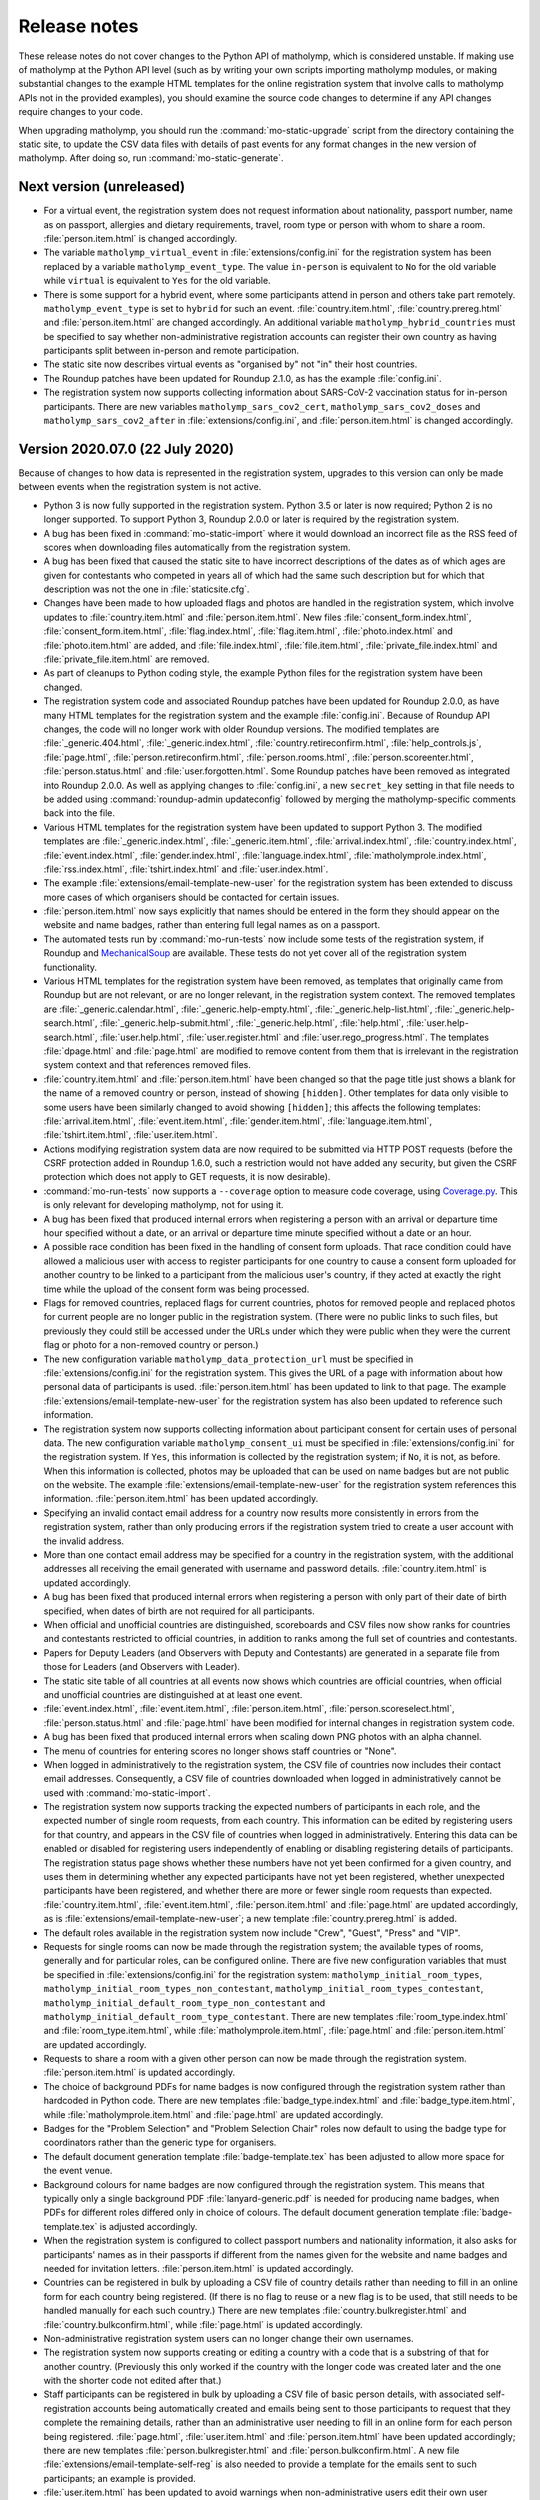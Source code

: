 .. Matholymp release notes.
   Copyright 2014-2022 Joseph Samuel Myers.

   This program is free software; you can redistribute it and/or
   modify it under the terms of the GNU General Public License as
   published by the Free Software Foundation; either version 3 of the
   License, or (at your option) any later version.

   This program is distributed in the hope that it will be useful, but
   WITHOUT ANY WARRANTY; without even the implied warranty of
   MERCHANTABILITY or FITNESS FOR A PARTICULAR PURPOSE.  See the GNU
   General Public License for more details.

   You should have received a copy of the GNU General Public License
   along with this program.  If not, see
   <https://www.gnu.org/licenses/>.

   Additional permission under GNU GPL version 3 section 7:

   If you modify this program, or any covered work, by linking or
   combining it with the OpenSSL project's OpenSSL library (or a
   modified version of that library), containing parts covered by the
   terms of the OpenSSL or SSLeay licenses, the licensors of this
   program grant you additional permission to convey the resulting
   work.  Corresponding Source for a non-source form of such a
   combination shall include the source code for the parts of OpenSSL
   used as well as that of the covered work.

Release notes
=============

These release notes do not cover changes to the Python API of
matholymp, which is considered unstable.  If making use of matholymp
at the Python API level (such as by writing your own scripts importing
matholymp modules, or making substantial changes to the example HTML
templates for the online registration system that involve calls to
matholymp APIs not in the provided examples), you should examine the
source code changes to determine if any API changes require changes to
your code.

When upgrading matholymp, you should run the
:command:`mo-static-upgrade` script from the directory containing the
static site, to update the CSV data files with details of past events
for any format changes in the new version of matholymp.  After doing
so, run :command:`mo-static-generate`.

Next version (unreleased)
-------------------------

* For a virtual event, the registration system does not request
  information about nationality, passport number, name as on passport,
  allergies and dietary requirements, travel, room type or person with
  whom to share a room.  :file:`person.item.html` is changed
  accordingly.

* The variable ``matholymp_virtual_event`` in
  :file:`extensions/config.ini` for the registration system has been
  replaced by a variable ``matholymp_event_type``.  The value
  ``in-person`` is equivalent to ``No`` for the old variable while
  ``virtual`` is equivalent to ``Yes`` for the old variable.

* There is some support for a hybrid event, where some participants
  attend in person and others take part remotely.
  ``matholymp_event_type`` is set to ``hybrid`` for such an event.
  :file:`country.item.html`, :file:`country.prereg.html` and
  :file:`person.item.html` are changed accordingly.  An additional
  variable ``matholymp_hybrid_countries`` must be specified to say
  whether non-administrative registration accounts can register their
  own country as having participants split between in-person and
  remote participation.

* The static site now describes virtual events as "organised by" not
  "in" their host countries.

* The Roundup patches have been updated for Roundup 2.1.0, as has the
  example :file:`config.ini`.

* The registration system now supports collecting information about
  SARS-CoV-2 vaccination status for in-person participants.  There are
  new variables ``matholymp_sars_cov2_cert``,
  ``matholymp_sars_cov2_doses`` and ``matholymp_sars_cov2_after`` in
  :file:`extensions/config.ini`, and :file:`person.item.html` is
  changed accordingly.

Version 2020.07.0 (22 July 2020)
--------------------------------

Because of changes to how data is represented in the registration
system, upgrades to this version can only be made between events when
the registration system is not active.

* Python 3 is now fully supported in the registration system.  Python
  3.5 or later is now required; Python 2 is no longer supported.  To
  support Python 3, Roundup 2.0.0 or later is required by the
  registration system.

* A bug has been fixed in :command:`mo-static-import` where it would
  download an incorrect file as the RSS feed of scores when
  downloading files automatically from the registration system.

* A bug has been fixed that caused the static site to have incorrect
  descriptions of the dates as of which ages are given for contestants
  who competed in years all of which had the same such description but
  for which that description was not the one in
  :file:`staticsite.cfg`.

* Changes have been made to how uploaded flags and photos are handled
  in the registration system, which involve updates to
  :file:`country.item.html` and :file:`person.item.html`.  New files
  :file:`consent_form.index.html`, :file:`consent_form.item.html`,
  :file:`flag.index.html`, :file:`flag.item.html`,
  :file:`photo.index.html` and :file:`photo.item.html` are added, and
  :file:`file.index.html`, :file:`file.item.html`,
  :file:`private_file.index.html` and :file:`private_file.item.html`
  are removed.

* As part of cleanups to Python coding style, the example Python files
  for the registration system have been changed.

* The registration system code and associated Roundup patches have
  been updated for Roundup 2.0.0, as have many HTML templates for the
  registration system and the example :file:`config.ini`.  Because of
  Roundup API changes, the code will no longer work with older Roundup
  versions.  The modified templates are :file:`_generic.404.html`,
  :file:`_generic.index.html`, :file:`country.retireconfirm.html`,
  :file:`help_controls.js`, :file:`page.html`,
  :file:`person.retireconfirm.html`, :file:`person.rooms.html`,
  :file:`person.scoreenter.html`, :file:`person.status.html` and
  :file:`user.forgotten.html`.  Some Roundup patches have been removed
  as integrated into Roundup 2.0.0.  As well as applying changes to
  :file:`config.ini`, a new ``secret_key`` setting in that file needs
  to be added using :command:`roundup-admin updateconfig` followed by
  merging the matholymp-specific comments back into the file.

* Various HTML templates for the registration system have been updated
  to support Python 3.  The modified templates are
  :file:`_generic.index.html`, :file:`_generic.item.html`,
  :file:`arrival.index.html`, :file:`country.index.html`,
  :file:`event.index.html`, :file:`gender.index.html`,
  :file:`language.index.html`, :file:`matholymprole.index.html`,
  :file:`rss.index.html`, :file:`tshirt.index.html` and
  :file:`user.index.html`.

* The example :file:`extensions/email-template-new-user` for the
  registration system has been extended to discuss more cases of which
  organisers should be contacted for certain issues.

* :file:`person.item.html` now says explicitly that names should be
  entered in the form they should appear on the website and name
  badges, rather than entering full legal names as on a passport.

* The automated tests run by :command:`mo-run-tests` now include some
  tests of the registration system, if Roundup and `MechanicalSoup
  <https://mechanicalsoup.readthedocs.io/>`_ are available.  These
  tests do not yet cover all of the registration system functionality.

* Various HTML templates for the registration system have been
  removed, as templates that originally came from Roundup but are not
  relevant, or are no longer relevant, in the registration system
  context.  The removed templates are :file:`_generic.calendar.html`,
  :file:`_generic.help-empty.html`, :file:`_generic.help-list.html`,
  :file:`_generic.help-search.html`,
  :file:`_generic.help-submit.html`, :file:`_generic.help.html`,
  :file:`help.html`, :file:`user.help-search.html`,
  :file:`user.help.html`, :file:`user.register.html` and
  :file:`user.rego_progress.html`.  The templates :file:`dpage.html`
  and :file:`page.html` are modified to remove content from them that
  is irrelevant in the registration system context and that references
  removed files.

* :file:`country.item.html` and :file:`person.item.html` have been
  changed so that the page title just shows a blank for the name of a
  removed country or person, instead of showing ``[hidden]``.  Other
  templates for data only visible to some users have been similarly
  changed to avoid showing ``[hidden]``; this affects the following
  templates: :file:`arrival.item.html`, :file:`event.item.html`,
  :file:`gender.item.html`, :file:`language.item.html`,
  :file:`tshirt.item.html`, :file:`user.item.html`.

* Actions modifying registration system data are now required to be
  submitted via HTTP POST requests (before the CSRF protection added
  in Roundup 1.6.0, such a restriction would not have added any
  security, but given the CSRF protection which does not apply to GET
  requests, it is now desirable).

* :command:`mo-run-tests` now supports a ``--coverage`` option to
  measure code coverage, using `Coverage.py
  <https://coverage.readthedocs.io/en/latest/>`_.  This is only
  relevant for developing matholymp, not for using it.

* A bug has been fixed that produced internal errors when registering
  a person with an arrival or departure time hour specified without a
  date, or an arrival or departure time minute specified without a
  date or an hour.

* A possible race condition has been fixed in the handling of consent
  form uploads.  That race condition could have allowed a malicious
  user with access to register participants for one country to cause a
  consent form uploaded for another country to be linked to a
  participant from the malicious user's country, if they acted at
  exactly the right time while the upload of the consent form was
  being processed.

* Flags for removed countries, replaced flags for current countries,
  photos for removed people and replaced photos for current people are
  no longer public in the registration system.  (There were no public
  links to such files, but previously they could still be accessed
  under the URLs under which they were public when they were the
  current flag or photo for a non-removed country or person.)

* The new configuration variable ``matholymp_data_protection_url``
  must be specified in :file:`extensions/config.ini` for the
  registration system.  This gives the URL of a page with information
  about how personal data of participants is used.
  :file:`person.item.html` has been updated to link to that page.  The
  example :file:`extensions/email-template-new-user` for the
  registration system has also been updated to reference such
  information.

* The registration system now supports collecting information about
  participant consent for certain uses of personal data.  The new
  configuration variable ``matholymp_consent_ui`` must be specified in
  :file:`extensions/config.ini` for the registration system.  If
  ``Yes``, this information is collected by the registration system;
  if ``No``, it is not, as before.  When this information is
  collected, photos may be uploaded that can be used on name badges
  but are not public on the website.  The example
  :file:`extensions/email-template-new-user` for the registration
  system references this information.  :file:`person.item.html` has
  been updated accordingly.

* Specifying an invalid contact email address for a country now
  results more consistently in errors from the registration system,
  rather than only producing errors if the registration system tried
  to create a user account with the invalid address.

* More than one contact email address may be specified for a country
  in the registration system, with the additional addresses all
  receiving the email generated with username and password details.
  :file:`country.item.html` is updated accordingly.

* A bug has been fixed that produced internal errors when registering
  a person with only part of their date of birth specified, when dates
  of birth are not required for all participants.

* When official and unofficial countries are distinguished,
  scoreboards and CSV files now show ranks for countries and
  contestants restricted to official countries, in addition to ranks
  among the full set of countries and contestants.

* Papers for Deputy Leaders (and Observers with Deputy and
  Contestants) are generated in a separate file from those for Leaders
  (and Observers with Leader).

* The static site table of all countries at all events now shows which
  countries are official countries, when official and unofficial
  countries are distinguished at at least one event.

* :file:`event.index.html`, :file:`event.item.html`,
  :file:`person.item.html`, :file:`person.scoreselect.html`,
  :file:`person.status.html` and :file:`page.html` have been modified
  for internal changes in registration system code.

* A bug has been fixed that produced internal errors when scaling down
  PNG photos with an alpha channel.

* The menu of countries for entering scores no longer shows staff
  countries or "None".

* When logged in administratively to the registration system, the CSV
  file of countries now includes their contact email addresses.
  Consequently, a CSV file of countries downloaded when logged in
  administratively cannot be used with :command:`mo-static-import`.

* The registration system now supports tracking the expected numbers
  of participants in each role, and the expected number of single room
  requests, from each country.  This information can be edited by
  registering users for that country, and appears in the CSV file of
  countries when logged in administratively.  Entering this data can
  be enabled or disabled for registering users independently of
  enabling or disabling registering details of participants.  The
  registration status page shows whether these numbers have not yet
  been confirmed for a given country, and uses them in determining
  whether any expected participants have not yet been registered,
  whether unexpected participants have been registered, and whether
  there are more or fewer single room requests than expected.
  :file:`country.item.html`, :file:`event.item.html`,
  :file:`person.item.html` and :file:`page.html` are updated
  accordingly, as is :file:`extensions/email-template-new-user`; a new
  template :file:`country.prereg.html` is added.

* The default roles available in the registration system now include
  "Crew", "Guest", "Press" and "VIP".

* Requests for single rooms can now be made through the registration
  system; the available types of rooms, generally and for particular
  roles, can be configured online.  There are five new configuration
  variables that must be specified in :file:`extensions/config.ini`
  for the registration system: ``matholymp_initial_room_types``,
  ``matholymp_initial_room_types_non_contestant``,
  ``matholymp_initial_room_types_contestant``,
  ``matholymp_initial_default_room_type_non_contestant`` and
  ``matholymp_initial_default_room_type_contestant``.  There are new
  templates :file:`room_type.index.html` and
  :file:`room_type.item.html`, while :file:`matholymprole.item.html`,
  :file:`page.html` and :file:`person.item.html` are updated
  accordingly.

* Requests to share a room with a given other person can now be made
  through the registration system.  :file:`person.item.html` is
  updated accordingly.

* The choice of background PDFs for name badges is now configured
  through the registration system rather than hardcoded in Python
  code.  There are new templates :file:`badge_type.index.html` and
  :file:`badge_type.item.html`, while :file:`matholymprole.item.html`
  and :file:`page.html` are updated accordingly.

* Badges for the "Problem Selection" and "Problem Selection Chair"
  roles now default to using the badge type for coordinators rather
  than the generic type for organisers.

* The default document generation template :file:`badge-template.tex`
  has been adjusted to allow more space for the event venue.

* Background colours for name badges are now configured through the
  registration system.  This means that typically only a single
  background PDF :file:`lanyard-generic.pdf` is needed for producing
  name badges, when PDFs for different roles differed only in choice
  of colours.  The default document generation template
  :file:`badge-template.tex` is adjusted accordingly.

* When the registration system is configured to collect passport
  numbers and nationality information, it also asks for participants'
  names as in their passports if different from the names given for
  the website and name badges and needed for invitation letters.
  :file:`person.item.html` is updated accordingly.

* Countries can be registered in bulk by uploading a CSV file of
  country details rather than needing to fill in an online form for
  each country being registered.  (If there is no flag to reuse or a
  new flag is to be used, that still needs to be handled manually for
  each such country.)  There are new templates
  :file:`country.bulkregister.html` and
  :file:`country.bulkconfirm.html`, while :file:`page.html` is updated
  accordingly.

* Non-administrative registration system users can no longer change
  their own usernames.

* The registration system now supports creating or editing a country
  with a code that is a substring of that for another country.
  (Previously this only worked if the country with the longer code was
  created later and the one with the shorter code not edited after
  that.)

* Staff participants can be registered in bulk by uploading a CSV file
  of basic person details, with associated self-registration accounts
  being automatically created and emails being sent to those
  participants to request that they complete the remaining details,
  rather than an administrative user needing to fill in an online form
  for each person being registered.  :file:`page.html`,
  :file:`user.item.html` and :file:`person.item.html` have been
  updated accordingly; there are new templates
  :file:`person.bulkregister.html` and
  :file:`person.bulkconfirm.html`.  A new file
  :file:`extensions/email-template-self-reg` is also needed to provide
  a template for the emails sent to such participants; an example is
  provided.

* :file:`user.item.html` has been updated to avoid warnings when
  non-administrative users edit their own user records.

* Name badges can be generated online from the registration system.  A
  new configuration variable ``matholymp_docgen_directory`` must be
  specified in :file:`extensions/config.ini` for the registration
  system; this gives the location of the directory with
  :file:`documentgen.cfg`, or is empty if that directory is not
  available, in which case online badge generation is not supported.
  A new variable ``matholymp_badge_use_background`` must also be
  specified.  :file:`person.item.html` and :file:`person.index.html`
  are updated accordingly.

* :file:`country.item.html`, :file:`person.item.html` and
  :file:`user.item.html` have been updated to use more consistent
  spelling.

* Invitation letters can be generated using
  :command:`mo-document-generate`, and online from the registration
  system.  A new document generation template
  :file:`invitation-letter-template.tex` is used for this purpose.
  :file:`person.item.html` and :file:`person.index.html` are updated
  :file:accordingly.  New variables
  ``matholymp_invitation_letter_email`` and
  ``matholymp_invitation_letter_register`` must also be specified for
  the registration system.  A new file
  :file:`extensions/email-template-invitation-change` is also needed
  to provide a template for the emails sent when personal details used
  in such letters are changed after such a letter has been generated
  online; an example is provided.

* The example :file:`page.html` for the registration system is changed
  to make the division between links in the sidebar clearer.

* Some page templates for the registration system are changed to fix
  HTML validation errors.  The affected templates are
  :file:`country.index.html`, :file:`dpage.html`, :file:`page.html`,
  :file:`person.index.html`, :file:`person.rooms.html`,
  :file:`person.scoreboard.html`, :file:`person.scoredisplay.html`,
  :file:`person.scoreenter.html`, :file:`person.scoreselect.html` and
  :file:`person.status.html`.	      

* The example :file:`dpage.html` and :file:`page.html` for the
  registration system are changed to use an HTML 5 DOCTYPE and specify
  ``lang="en"`` on the ``html`` tag.

* :command:`mo-document-generate` now supports a ``--exam-order``
  option that may be used to specify a text file with a list of
  contestant codes, if papers or labels for contestant codes are to be
  printed in an order other than the default (all Contestants 1, then
  all Contestants 2, and so on).

* Pages for countries and people, from both the static site and the
  registration system, now inline flag images and photos at the same
  width at which they are displayed, rather than inlining a full-width
  image that the browser has to scale down.  To support this, Pillow
  is now required for static site generation.
  :file:`country.item.html` and :file:`person.item.html` are updated
  accordingly.

* The static site and registration system now include an additional
  summary table of participants for each event, with all photos shown
  on a single page.  A new variable ``photo_list_css`` must be
  specified in :file:`staticsite.cfg` for static site generation; a
  new variable ``matholymp_photo_list_class`` must be specified in
  :file:`extensions/config.ini` for the registration system; there is
  a new page template :file:`person.summary.html` and
  :file:`page.html` is updated accordingly.

* There is some support for a virtual event, held remotely with
  leaders assigning marks for their contestants' scripts and with
  medals, certificates and other materials shipped afterwards.  A new
  variable ``matholymp_virtual_event`` must be specified in
  :file:`extensions/config.ini` for the registration system.  If
  ``Yes``, leader email addresses and physical addresses for each
  country can be specified through :file:`country.prereg.html`, and
  the registration status page notes when those are missing, while not
  noting certain missing information that is irrelevant for a virtual
  event.  :file:`country.item.html` is updated accordingly.  A new
  column ``Virtual Event`` is used in the CSV file of events for the
  static site.  For a virtual event, registering users may enter
  scores for their own country if this is enabled under :guilabel:`Set
  medal boundaries or disable registration`; :file:`event.item.html`
  and :file:`page.html` are updated accordingly.

* A bug has been fixed in :command:`mo-static-upgrade` where it would
  fail when the CSV file of events has a column ``Age Day
  Description``.

* :command:`mo-document-generate language-list all` now generates an
  additional file :file:`language-status.txt`, showing which languages
  have had papers provided and which are still waiting for those
  papers.

* :command:`mo-document-generate` now supports generating papers for
  all contestants in separate per-contestant files with a single
  command, by specifying :samp:`all-split` in place of :samp:`all` for
  the papers to generate.

* The static site now supports adding custom text to the top of the
  scoreboard page; this is intended for when per-event notes are
  needed on that page.  A new variable ``scoreboard_include_extra``
  must be specified in :file:`staticsite.cfg`.

Version 2018.02.0 (11 February 2018)
------------------------------------

Because of changes to how data is represented in the registration
system, upgrades to this version can only be made between events when
the registration system is not active.

* Static site generation now supports different events having
  different descriptions of the day for which contestant ages are
  given.  If the CSV file of events has a column ``Age Day
  Description``, the text from that column will be used instead of
  ``age_day_desc`` from :file:`staticsite.cfg`.

* :command:`mo-static-import` can now work directly with the ZIP files
  of flags and photos from the registration system, instead of
  requiring you to unpack them manually, and can automatically
  download from the registration system any files not present in the
  directory specified.

* :command:`mo-static-import` now sets ``event_active_number`` to
  empty in :file:`staticsite.cfg` if it was previously set to the
  number of the event for which data is being imported.

* The registration system now allows entering phone numbers for all
  staff, not just Guides.  Document generation will only use this
  information in the case of Guides, but it may sometimes be useful
  for other staff for other administrative purposes.
  :file:`person.item.html` is updated accordingly.

* The registration system now supports requiring allergies and dietary
  requirements information to be specified explicitly, possibly as
  ``None``, rather than left blank.  The new configuration variable
  ``matholymp_require_diet`` must be specified in
  :file:`extensions/config.ini` for the registration system.  If
  ``Yes``, this information is required for all people at
  registration.  If ``No``, that field can be left blank at
  registration, as before.  :file:`person.item.html` is updated
  accordingly.

* The registration system now supports editing rooms for many people
  from a single page.  The example :file:`page.html` is updated
  accordingly, and a new :file:`person.rooms.html` is added.

* :command:`mo-static-generate` no longer writes output files if their
  contents would be unchanged, to support dependency-based
  postprocessing of its output.

* The registration system now supports a configurable number of
  languages being registered for each participant, rather than the
  previous hardcoded two languages.  The new configuration variable
  ``matholymp_num_languages`` must be specified in
  :file:`extensions/config.ini` for the registration system.
  :file:`person.item.html` is updated accordingly.  The first language
  must be specified; the others are optional.  Labels for contestant
  desks only list at most two languages.

* Information about which arrival / departure points are airports (and
  so should have flight numbers entered when registering participants)
  is now entered and stored explicitly in the registration system,
  rather than being based on whether the name contains ``Airport``.
  :file:`arrival.index.html` and :file:`arrival.item.html` are updated
  accordingly.

* Which staff roles are allowed to be Guides for countries is now
  configured through the registration system database, rather than
  being hardcoded as only the ``Guide`` role.  The default is only the
  ``Guide`` role, but other roles may be edited to allow them to guide
  countries (if, for example, a Deputy Chief Guide is also guiding a
  country).  :file:`matholymprole.index.html` and
  :file:`matholymprole.item.html` are updated accordingly.

* The example :file:`country.index.html` and :file:`person.index.html`
  for the registration system no longer link to ZIP files of flags and
  photos, so matching the lists in the static site which does not have
  such ZIP files, unless logged in administratively.

Version 2017.05.0 (1 May 2017)
------------------------------

Because of changes to how data is represented in the registration
system, upgrades to this version can only be made between events when
the registration system is not active.

* The registration system now supports collecting nationality
  information for participants.  The new configuration variable
  ``matholymp_require_nationality`` must be specified in
  :file:`extensions/config.ini` for the registration system.  If
  ``Yes``, this information is collected and is required for all
  participants.  If ``No``, this information is not collected.
  :file:`person.item.html` is updated accordingly.

* The registration system now caches the generated scoreboard to avoid
  high system load when many people are accessing it simultaneously
  while coordination is going on.  The templates
  :file:`person.scoreboard.html` and :file:`person.scoredisplay.html`
  are updated accordingly.  This functionality only works on a
  Unix-like operating system; on other systems, the online scoreboard
  will still be regenerated every time it is accessed.

* The registration system now supports scaling down excessively large
  photos uploaded when registering participants.  To support this
  feature, matholymp now requires the `Pillow
  <https://python-pillow.org/>`_ library if the registration system is
  used.  The new configuration variables ``matholymp_photo_max_size``
  and ``matholymp_photo_min_dimen`` must be specified in
  :file:`extensions/config.ini` for the registration system.  The
  registration status page shows a list of people with large photos
  and provides the option to scale down those photos.

* The registration system now applies the sanity check that dates of
  birth are not too recent to all participants with a date of birth
  registered rather than just to contestants.  The example
  :file:`extensions/config.ini` is updated accordingly (change to the
  comment on ``matholymp_sanity_date_of_birth`` only).

* The registration system configuration variable
  ``matholymp_require_contestants_female`` is replaced by a variable
  ``matholymp_contestant_genders`` with a comma-separated list of
  genders allowed for contestants.  If empty, all genders are allowed,
  which is equivalent to a value of ``Female, Male, Non-binary`` with
  the default set of genders.

* The registration system now detects and gives errors for more cases
  of accessing invalid URLs instead of treating them as equivalent to
  other valid URLs.

* The full version of the CSV file of person details now lists
  languages in a single ``Languages`` column (which contains a
  comma-separated list interpreted as if it were the single row of a
  CSV file) instead of separate columns for first and second
  languages.  At most two languages can be requested at registration,
  but this change allows papers in more than two languages to be
  generated for a contestant in special circumstances by editing the
  CSV file before generating the papers.  Labels for contestant desks
  only list at most two languages.

* Registration system users with ordinary accounts for registering
  participants from their own country can now see a registration
  status page with information about missing registration information
  from their country.  The example :file:`page.html` and
  :file:`person.status.html` are updated accordingly.

* The example :file:`badge-template.tex` is updated to reflect that
  allergies information is collected together with dietary
  requirements.

* Static site generation now supports having a different form of a
  host country's name that appears after "in", for names requiring
  "the" in that context.  A ``Country Name In`` column is added to the
  CSV file of events for that purpose.

* It is now possible to have multiple staff countries in the
  registration system (e.g., to separate different kinds of staff),
  although exactly one staff country is created automatically.  The
  example :file:`country.item.html` is updated for this change.  CSV
  files listing countries now explicitly track whether a country is a
  normal or staff country.

* The online scoreboard now indicates the maximum score a contestant
  or country could achieve when only partial scores for that
  contestant or country have been entered, and shows a contestant's or
  country's total score, or a country's total score on a problem, as a
  blank rather than zero if no scores for that contestant or country,
  or for that country on that problem, have been entered.

* In the registration system, dates of birth now use separate
  drop-down menus for day, month and year, instead of needing to be
  entered as text in a particular format or using a pop-up not
  designed for dates far in the past.  :file:`person.item.html` is
  updated accordingly.

* In the registration system, arrival and departure times now use
  separate drop-down menus for date (restricted to dates within the
  permitted range), hour and minute, instead of needing to be entered
  as text in a particular format or using a pop-up calendar.
  :file:`person.item.html` is updated accordingly.  The full version
  of the CSV file of person details now lists the arrival and
  departure dates separately from the arrival and departure times.
  Arrivals and departures after midnight at the start of the
  configured latest arrival and departure dates are now allowed as
  intended.  The :file:`extensions/config.ini` configuration variable
  ``matholymp_date_template`` is no longer used and is removed from
  the example file.

* The registration system now gives an error if a person is registered
  as departing before they arrive.

Version 2017.01.0 (8 January 2017)
----------------------------------

* The ZIP files of flags and photos that can be downloaded from the
  registration system now have their contents arranged by the
  registration system identifier for the country or person, not by
  that for the file itself.

* The registration system now supports uploading consent forms for
  participants, where the host country requires this for participants
  under a certain age. The new configuration variable
  ``matholymp_consent_forms_date`` must be specified in
  :file:`extensions/config.ini` for the registration system.  If
  empty, consent forms are disabled; otherwise, it must be a date such
  that participants born on or after that date require consent forms
  to be uploaded.  If this feature is used, the configuration variable
  ``matholymp_consent_forms_url`` must also be set, to the URL of the
  blank consent form.  :file:`person.item.html` and
  :file:`person.index.html` are updated to support this feature (but
  local changes may be needed to point people to an appropriate blank
  consent form to fill in), and new templates
  :file:`private_file.item.html` and :file:`private_file.index.html`
  are added.

* The registration system templates :file:`user.item.html` and
  :file:`country.item.html` are updated to clarify the effects of
  editing email addresses entered in the registration system.

* The registration system template :file:`person.item.html` now
  collects information "Allergies and dietary requirements" rather
  than simply "Dietary requirements".  The CSV file column is renamed
  accordingly.

* The registration system now supports requiring a date of birth to be
  specified for all participants rather than just for contestants.
  The new configuration variable ``matholymp_require_date_of_birth``
  must be specified in :file:`extensions/config.ini` for the
  registration system (as ``Yes`` or ``No``).
  :file:`person.item.html` is updated accordingly.

* The registration system now supports collecting passport or identity
  card numbers for participants.  The new configuration variable
  ``matholymp_require_passport_number`` must be specified in
  :file:`extensions/config.ini` for the registration system.  If
  ``Yes``, this information is collected and is required for all
  participants.  If ``No``, this information is not collected.
  :file:`person.item.html` is updated accordingly.

* My list of ideas for possible future improvements to matholymp is
  now included in the documentation.  See :ref:`todo`.

Version 2016.05.0 (1 May 2016)
------------------------------

* Static site generation now supports a person with roles for more
  than one country at an event.  (This is only intended for cases
  where someone has a role, such as Leader or Deputy Leader, for more
  than one non-staff country, such as A and B teams for the host
  country.  If someone has both non-staff and staff roles, such as
  being both a Leader and on the organising committee, this should be
  represented by listing other roles under the non-staff
  participation.)  In the registration system, this should be
  represented by separately registered entries for each country, with
  the same URL for past participation listed; it is not currently
  possible to register a new participant this way without multiple
  records being created for them by :command:`mo-static-import`.

* When papers are generated with :command:`mo-document-generate`, the
  directory with papers received from leaders may contain only the
  LaTeX sources of a paper without a corresponding PDF version, in
  which case the PDF version is generated automatically with
  :command:`pdflatex`.  (If both PDF and LaTeX versions are present,
  the PDF version will be used, as before.)

* :command:`mo-document-generate` can now be used with arguments
  ``paper new-drafts`` to generate draft papers to display only for
  translations that are new or modified since the previous call with
  those arguments.  Previously the user needed to keep track of which
  new or revised papers needed drafts generating.

* The registration system code and associated Roundup patches have
  been updated for Roundup 1.5.1.  Because of Roundup API changes, the
  code will no longer work with older Roundup versions.

* The registration system now checks that flags are uploaded in PNG
  format, and that photos are uploaded in JPEG or PNG format, and that
  the filename extension for such uploaded files matches the format of
  the contents of the files.  :file:`country.item.html` and
  :file:`person.item.html` are updated to mention these requirements.
  (These checks are not applied to flags or photos automatically
  reused from previous years.)

* The numbers of rows and columns on each page of the display
  scoreboard are now configurable instead of being hardcoded as 2.
  The new configuration variables
  ``matholymp_display_scoreboard_rows`` and
  ``matholymp_display_scoreboard_columns`` must be specified in
  :file:`extensions/config.ini` for the registration system.

* If a person is registered with "Other roles" including their main
  role, that duplicate entry will be automatically excluded when
  generating the CSV file of person details, and so when the final
  registration data are transferred to the static site.

Version 2016.01.0 (2 January 2016)
----------------------------------

* Generated statistics now refer to the number of participating teams,
  not countries, at an event, reflecting that what is counted is not
  countries in the matholymp sense (including the special staff
  country and any countries sending only observers), nor in the sense
  of common usage (B teams are included, but countries sending only
  observers are excluded), but those sending nonempty teams.  This
  includes changes to the CSV column headers in generated CSV files
  (though not in those that serve as inputs to
  :command:`mo-static-generate`).

* The :command:`mo-static-import` script no longer takes an argument
  specifying the number of the event for which data is to be imported;
  instead, this is determined automatically from the data imported.

* :command:`mo-static-import` has an additional sanity check that data
  is not already present in the static site for countries or people at
  the event for which data is being imported.

* When scores are incomplete, the live scoreboard's cumulative
  statistics on scores show the maximum number of contestants who
  might have at least a given score after their scores are complete,
  as well as the number who have at least that score based on the
  scores entered so far.

* The default set of choices for gender in the registration system now
  includes "Other".

* :file:`country.item.html` no longer refers to accounts being created
  automatically only if the specified email address is not used by any
  other country.  (That restriction was removed in version 2015.01.0.)

* When the registration system is initialised, if
  ``matholymp_initial_languages`` in :file:`extensions/config.ini`
  includes the special language name ``PREVIOUS``, then all languages
  of papers at previous events will automatically be added to the
  registration system; this requires
  ``matholymp_static_site_directory`` to point to the static site data
  for previous events.  To exclude some previous languages while
  including others automatically, languages starting with ``-`` may be
  listed after ``PREVIOUS`` (for example, ``PREVIOUS, -Latin``).

Version 2015.04.0 (5 April 2015)
--------------------------------

* There is a new script :command:`mo-static-upgrade` that should be
  run from the directory containing the static site when upgrading
  matholymp.

* Country and role names can now contain commas without this causing
  ambiguity in interpretation of the CSV fields ``Other Roles`` and
  ``Guide For``.  Those fields now contain values interpreted as if
  they were the single row of a CSV file, instead of as simple
  comma-separated strings.

* The registration system now detects and warns users if given or
  family names are entered all in uppercase.  (This is a warning
  rather than a hard error because of the possibility that in some
  cases the correct orthography is all-uppercase; for example, for a
  single-character name.)  :file:`person.item.html` needs updating to
  make use of this feature.

* The example document-generation template
  :file:`coord-form-template.tex` now handles longer country names.

* New configuration variables ``coord_form_print_logo`` and
  ``coord_form_text_left`` must be specified in
  :file:`documentgen.cfg`.  These can be used to configure the
  template for coordination forms; the example
  :file:`coord-form-template.tex` has been updated to use them
  (settings of ``Yes`` make the template behave the same as in
  previous versions).  In addition, the ``--background`` option to
  :command:`mo-document-generate` can be used to include a background
  design from :file:`coord-form-background.pdf` when generating
  coordination forms; again, the example template has been updated for
  this.

* :file:`person.item.html` has had clarification added that the
  languages to enter for contestants are those in which papers are
  requested.

* Scoreboards now properly use singular rather than plural when
  referring to a single contestant having received a particular award,
  or to a single contestant being registered.

* Special prizes are now supported.  :file:`person.item.html` needs
  updating to make use of this feature in the registration system.

Version 2015.01.0 (4 January 2015)
----------------------------------

* The registration system can detect some more cases of invalid URLs
  specified for previous participation.

* A new configuration variable ``matholymp_static_site_directory``
  must be specified in :file:`extensions/config.ini` for the
  registration system.  If this is empty, there is no change in
  functionality from previous versions.  If not empty, it is a
  filesystem path to the static site (directory with
  :file:`staticsite.cfg`), either absolute or relative to the Roundup
  instance directory, on the system running the registration system;
  this directory must be readably by the registration system, but need
  not be writable.  This is used by the registration system to access
  information from the static site (specifically, to check whether
  URLs for previous participation specified at registration time do
  relate to some country or person that previously participated, and
  to support automatic reuse of flags and photos from previous years).

* When registering a country, you can specify to reuse a flag from a
  previous year (without needing to download and reupload it
  manually); this reuse is the default option.  This depends on
  ``matholymp_static_site_directory`` pointing to the static site
  data.  The HTML site template :file:`country.item.html` also needs
  updating from the provided examples to make use of this feature.
  Similarly, photos from previous years are reused by default when a
  person is registered (if a URL for previous participation is
  specified), with the same configuration requirement;
  :file:`person.item.html` needs updating to make use of this feature.

* The registration system makes further sanity checks on things done
  by administrative users.

* A bug has been fixed that produced errors when downloading a CSV
  file of scores from the registration system.

* Previously, when a person or country was removed from the
  registration system, although they no longer appeared in the lists
  of registered people or countries, accessing the page for that
  person or country directly via its URL (e.g., if it had been indexed
  by a search engine before the removal) would still show their
  details, with no indication (unless logged in with edit access) that
  the person or country was no longer registered.  Now, accessing the
  page for a removed person or country will give an error instead of
  showing any details for that person or country, unless logged in
  with access to edit that person or country's details.

* When a contact email address was given for a country at registration
  time so that a registration system account could be created
  automatically, that address did not appear in public on the
  registration system page for that country but was unintentionally
  available to the public through the XML-RPC interface to the
  registration system.  Now the registration system properly denies
  access to the contact email address through the XML-RPC interface as
  well as the main web interface.

* The same contact email address can now be specified for multiple
  user accounts (this can be useful, for example, if the person
  registering participants from the host country also has an
  administrative account, or the same person registers participants
  for both a country's main team and its B team).  You may wish to
  update :file:`user.forgotten.html` from the provided examples as the
  example file has been updated to reflect this change.

* Scoreboards now show additional statistical information about
  scores.

Version 2014.09.0 (28 September 2014)
-------------------------------------

* First public release.

